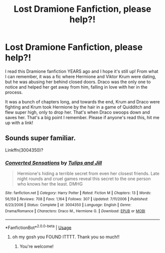 #+TITLE: Lost Dramione Fanfiction, please help?!

* Lost Dramione Fanfiction, please help?!
:PROPERTIES:
:Author: fanfiction12
:Score: 3
:DateUnix: 1593024101.0
:DateShort: 2020-Jun-24
:FlairText: What's That Fic?
:END:
I read this Dramione fanfiction YEARS ago and I hope it's still up! From what I can remember, it was a fic where Hermione and Viktor Krum were dating, but he was abusing her behind closed doors. Draco was the only one to notice and helped her get away from him, falling in love with her in the process.

It was a bunch of chapters long, and towards the end, Krum and Draco were fighting and Krum took Hermione by the hair in a game of Quidditch and flew super high, only to drop her. That's when Draco swoops down and saves her. That's a big point I remember. Please if anyone's read this, hit me up with a link!


** Sounds super familiar.

Linkffn(3004350)?
:PROPERTIES:
:Author: Meiyouxiangjiao
:Score: 1
:DateUnix: 1593070346.0
:DateShort: 2020-Jun-25
:END:

*** [[https://www.fanfiction.net/s/3004350/1/][*/Converted Sensations/*]] by [[https://www.fanfiction.net/u/908027/Tulips-and-Jill][/Tulips and Jill/]]

#+begin_quote
  Hermione's hiding a terrible secret from even her closest friends. Late night rounds and cruel games reveal this secret to the one person who knows her the least. DMHG
#+end_quote

^{/Site/:} ^{fanfiction.net} ^{*|*} ^{/Category/:} ^{Harry} ^{Potter} ^{*|*} ^{/Rated/:} ^{Fiction} ^{M} ^{*|*} ^{/Chapters/:} ^{13} ^{*|*} ^{/Words/:} ^{56,159} ^{*|*} ^{/Reviews/:} ^{708} ^{*|*} ^{/Favs/:} ^{1,164} ^{*|*} ^{/Follows/:} ^{307} ^{*|*} ^{/Updated/:} ^{7/11/2006} ^{*|*} ^{/Published/:} ^{6/23/2006} ^{*|*} ^{/Status/:} ^{Complete} ^{*|*} ^{/id/:} ^{3004350} ^{*|*} ^{/Language/:} ^{English} ^{*|*} ^{/Genre/:} ^{Drama/Romance} ^{*|*} ^{/Characters/:} ^{Draco} ^{M.,} ^{Hermione} ^{G.} ^{*|*} ^{/Download/:} ^{[[http://www.ff2ebook.com/old/ffn-bot/index.php?id=3004350&source=ff&filetype=epub][EPUB]]} ^{or} ^{[[http://www.ff2ebook.com/old/ffn-bot/index.php?id=3004350&source=ff&filetype=mobi][MOBI]]}

--------------

*FanfictionBot*^{2.0.0-beta} | [[https://github.com/tusing/reddit-ffn-bot/wiki/Usage][Usage]]
:PROPERTIES:
:Author: FanfictionBot
:Score: 1
:DateUnix: 1593070363.0
:DateShort: 2020-Jun-25
:END:

**** oh my gosh you FOUND ITTTT. Thank you so much!!
:PROPERTIES:
:Author: fanfiction12
:Score: 1
:DateUnix: 1593092824.0
:DateShort: 2020-Jun-25
:END:

***** You're welcome!
:PROPERTIES:
:Author: Meiyouxiangjiao
:Score: 1
:DateUnix: 1593408221.0
:DateShort: 2020-Jun-29
:END:
